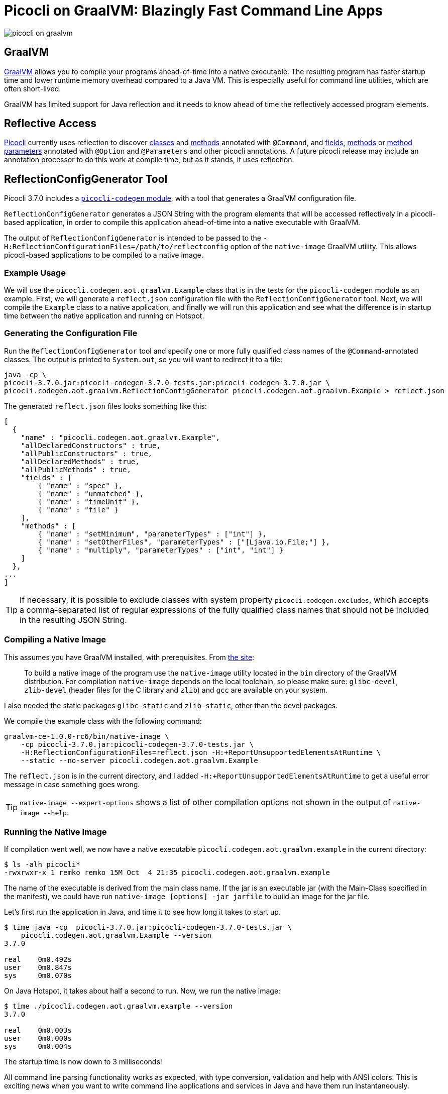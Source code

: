 = Picocli on GraalVM: Blazingly Fast Command Line Apps
:source-highlighter: highlightjs
:highlightjs-theme: darkula
ifdef::env-github[]
:tip-caption: :bulb:
endif::[]

image::https://picocli.info/images/picocli-on-graalvm.png[]

== GraalVM


https://www.graalvm.org/[GraalVM] allows you to compile your programs ahead-of-time into a native executable. The resulting program has faster startup time and lower runtime memory overhead compared to a Java VM. This is especially useful for command line utilities, which are often short-lived.

GraalVM has limited support for Java reflection and it needs to know ahead of time the reflectively accessed program elements.

== Reflective Access
https://github.com/remkop/picocli[Picocli] currently uses reflection to discover
https://picocli.info/#CheckSum-application[classes] and https://picocli.info/#command-methods[methods]
annotated with `@Command`, and https://picocli.info/#_options_and_parameters[fields],
https://picocli.info/#option-parameters-methods[methods] or
https://picocli.info/#command-methods[method parameters] annotated with `@Option` and `@Parameters` and other picocli annotations. A future picocli release may include an annotation processor to do this work at compile time, but as it stands, it uses reflection.

== ReflectionConfigGenerator Tool
Picocli 3.7.0 includes a https://github.com/remkop/picocli/tree/main/picocli-codegen[`picocli-codegen` module], with a tool that generates a GraalVM configuration file.

`ReflectionConfigGenerator` generates a JSON String with the program elements that will be accessed reflectively in a picocli-based application, in order to compile this application ahead-of-time into a native executable with GraalVM.

The output of `ReflectionConfigGenerator` is intended to be passed to the `-H:ReflectionConfigurationFiles=/path/to/reflectconfig` option of the `native-image` GraalVM utility. This allows picocli-based applications to be compiled to a native image.

=== Example Usage
We will use the `picocli.codegen.aot.graalvm.Example` class that is in the tests for the `picocli-codegen` module as an example. First, we will generate a `reflect.json` configuration file with the `ReflectionConfigGenerator` tool. Next, we will compile the `Example` class to a native application, and finally we will run this application and see what the difference is in startup time between the native application and running on Hotspot.

=== Generating the Configuration File
Run the `ReflectionConfigGenerator` tool and specify one or more fully qualified class names of the `@Command`-annotated classes. The output is printed to `System.out`, so you will want to redirect it to a file:

[source,bash]
----
java -cp \
picocli-3.7.0.jar:picocli-codegen-3.7.0-tests.jar:picocli-codegen-3.7.0.jar \
picocli.codegen.aot.graalvm.ReflectionConfigGenerator picocli.codegen.aot.graalvm.Example > reflect.json
----

The generated `reflect.json` files looks something like this:

[source,json]
----
[
  {
    "name" : "picocli.codegen.aot.graalvm.Example",
    "allDeclaredConstructors" : true,
    "allPublicConstructors" : true,
    "allDeclaredMethods" : true,
    "allPublicMethods" : true,
    "fields" : [
        { "name" : "spec" },
        { "name" : "unmatched" },
        { "name" : "timeUnit" },
        { "name" : "file" }
    ],
    "methods" : [
        { "name" : "setMinimum", "parameterTypes" : ["int"] },
        { "name" : "setOtherFiles", "parameterTypes" : ["[Ljava.io.File;"] },
        { "name" : "multiply", "parameterTypes" : ["int", "int"] }
    ]
  },
...
]
----


TIP: If necessary, it is possible to exclude classes with system property `picocli.codegen.excludes`, which accepts a comma-separated list of regular expressions of the fully qualified class names that should not be included in the resulting JSON String.

=== Compiling a Native Image
This assumes you have GraalVM installed, with prerequisites. From https://www.graalvm.org/latest/reference-manual/native-image/[the site]:

[quote]
____
To build a native image of the program use the `native-image` utility located in the `bin` directory of the GraalVM distribution. For compilation `native-image` depends on the local toolchain, so please make sure: `glibc-devel`, `zlib-devel` (header files for the C library and `zlib`) and `gcc` are available on your system.
____

I also needed the static packages `glibc-static` and  `zlib-static`, other than the devel packages.

We compile the example class with the following command:

[source,bash]
----
graalvm-ce-1.0.0-rc6/bin/native-image \
    -cp picocli-3.7.0.jar:picocli-codegen-3.7.0-tests.jar \
    -H:ReflectionConfigurationFiles=reflect.json -H:+ReportUnsupportedElementsAtRuntime \
    --static --no-server picocli.codegen.aot.graalvm.Example
----

The `reflect.json` is in the current directory, and I added `-H:+ReportUnsupportedElementsAtRuntime` to get a useful error message in case something goes wrong.

TIP: `native-image --expert-options` shows a list of other compilation options not shown in the output of `native-image --help`.

=== Running the Native Image
If compilation went well, we now have a native executable `picocli.codegen.aot.graalvm.example` in the current directory:

[source,bash]
----
$ ls -alh picocli*
-rwxrwxr-x 1 remko remko 15M Oct  4 21:35 picocli.codegen.aot.graalvm.example
----

The name of the executable is derived from the main class name. If the jar is an executable jar (with the Main-Class specified in the manifest), we could have run `native-image [options] -jar jarfile` to build an image for the jar file.

Let's first run the application in Java, and time it to see how long it takes to start up.

[source]
----
$ time java -cp  picocli-3.7.0.jar:picocli-codegen-3.7.0-tests.jar \
    picocli.codegen.aot.graalvm.Example --version
3.7.0

real    0m0.492s
user    0m0.847s
sys     0m0.070s
----

On Java Hotspot, it takes about half a second to run. Now, we run the native image:

[source]
----
$ time ./picocli.codegen.aot.graalvm.example --version
3.7.0

real    0m0.003s
user    0m0.000s
sys     0m0.004s
----

The startup time is now down to 3 milliseconds!

All command line parsing functionality works as expected, with type conversion, validation and help with ANSI colors. This is exciting news when you want to write command line applications and services in Java and have them run instantaneously.

== Conclusion
GraalVM is an exciting new technology that allows Java programs to run as native code. This gives reduced memory usage and startup time, which is especially useful for short-running programs like command line utilities.

The `ReflectionConfigGenerator` tool included in the `picocli-codegen` module allows picocli-based applications to be compiled to native executables with extremely fast startup times.

Please star &#x2606; https://github.com/oracle/graal[GraalVM] and https://github.com/remkop/picocli[picocli on GitHub] if you like the projects!
